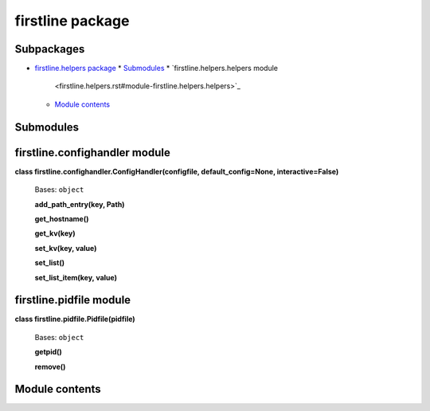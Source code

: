 
firstline package
*****************


Subpackages
===========

*  `firstline.helpers package <firstline.helpers.rst>`_
   *  `Submodules <firstline.helpers.rst#submodules>`_
   *  `firstline.helpers.helpers module
      <firstline.helpers.rst#module-firstline.helpers.helpers>`_
   *  `Module contents
      <firstline.helpers.rst#module-firstline.helpers>`_

Submodules
==========


firstline.confighandler module
==============================

**class firstline.confighandler.ConfigHandler(configfile,
default_config=None, interactive=False)**

   Bases: ``object``

   **add_path_entry(key, Path)**

   **get_hostname()**

   **get_kv(key)**

   **set_kv(key, value)**

   **set_list()**

   **set_list_item(key, value)**


firstline.pidfile module
========================

**class firstline.pidfile.Pidfile(pidfile)**

   Bases: ``object``

   **getpid()**

   **remove()**


Module contents
===============
